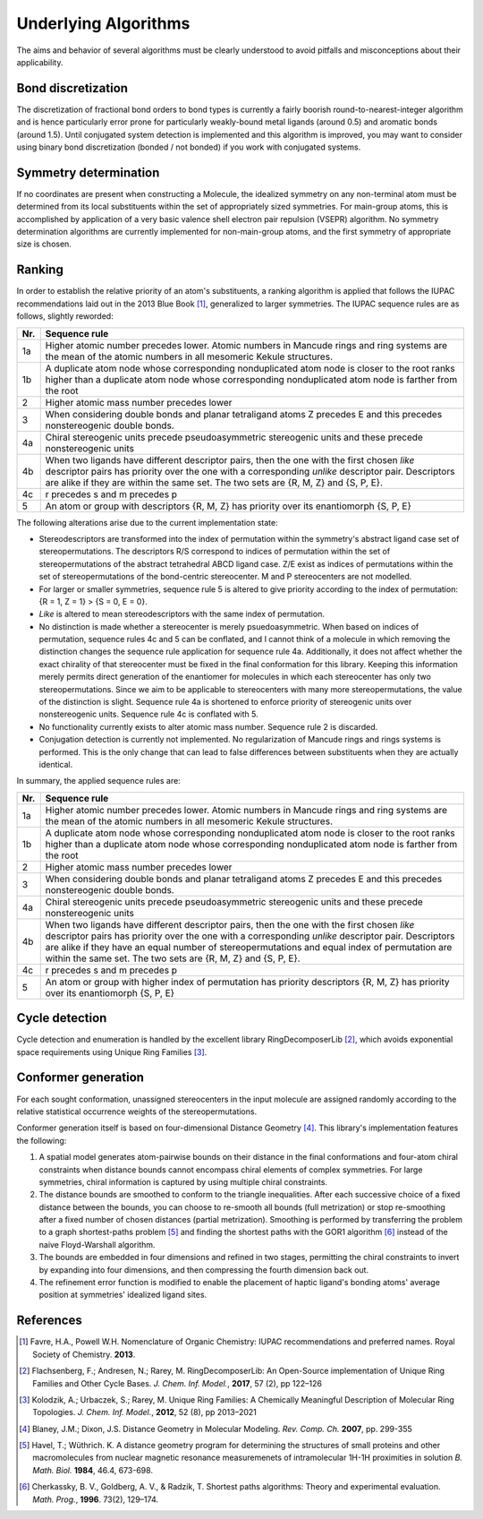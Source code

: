 =====================
Underlying Algorithms
=====================

.. role:: strikethrough
   :class: strikethrough

.. role:: green
   :class: green

The aims and behavior of several algorithms must be clearly understood to avoid
pitfalls and misconceptions about their applicability.


Bond discretization
===================
The discretization of fractional bond orders to bond types is currently a fairly
boorish round-to-nearest-integer algorithm and is hence particularly error prone
for particularly weakly-bound metal ligands (around 0.5) and aromatic bonds
(around 1.5). Until conjugated system detection is implemented and this
algorithm is improved, you may want to consider using binary bond discretization
(bonded / not bonded) if you work with conjugated systems.


Symmetry determination
======================
If no coordinates are present when constructing a Molecule, the idealized
symmetry on any non-terminal atom must be determined from its local
substituents within the set of appropriately sized symmetries. For main-group
atoms, this is accomplished by application of a very basic valence shell
electron pair repulsion (VSEPR) algorithm. No symmetry determination algorithms
are currently implemented for non-main-group atoms, and the first symmetry of
appropriate size is chosen.


Ranking
=======
In order to establish the relative priority of an atom's substituents, a ranking
algorithm is applied that follows the IUPAC recommendations laid out in the 2013
Blue Book [1]_, generalized to larger symmetries. The IUPAC sequence rules are as
follows, slightly reworded:

=== =============
Nr. Sequence rule
=== =============
1a  Higher atomic number precedes lower. Atomic numbers in Mancude rings and
    ring systems are the mean of the atomic numbers in all mesomeric Kekule
    structures.
--- -------------
1b  A duplicate atom node whose corresponding nonduplicated atom node is closer
    to the root ranks higher than a duplicate atom node whose corresponding
    nonduplicated atom node is farther from the root
--- -------------
2   Higher atomic mass number precedes lower
--- -------------
3   When considering double bonds and planar tetraligand atoms Z precedes E and
    this precedes nonstereogenic double bonds.
--- -------------
4a  Chiral stereogenic units precede pseudoasymmetric stereogenic units and
    these precede nonstereogenic units
--- -------------
4b  When two ligands have different descriptor pairs, then the one with the
    first chosen *like* descriptor pairs has priority over the one with a
    corresponding *unlike* descriptor pair. Descriptors are alike if they are
    within the same set. The two sets are {R, M, Z} and {S, P, E}.
--- -------------
4c  r precedes s and m precedes p
--- -------------
5   An atom or group with descriptors {R, M, Z} has priority over its
    enantiomorph {S, P, E}
=== =============

The following alterations arise due to the current implementation state:

- Stereodescriptors are transformed into the index of permutation within the
  symmetry's abstract ligand case set of stereopermutations. The descriptors R/S
  correspond to indices of permutation within the set of stereopermutations of
  the abstract tetrahedral ABCD ligand case. Z/E exist as indices of
  permutations within the set of stereopermutations of the bond-centric
  stereocenter. M and P stereocenters are not modelled.
- For larger or smaller symmetries, sequence rule 5 is altered to give priority
  according to the index of permutation: {R = 1, Z = 1} > {S = 0, E = 0}.
- *Like* is altered to mean stereodescriptors with the same index of
  permutation.
- No distinction is made whether a stereocenter is merely psuedoasymmetric. When
  based on indices of permutation, sequence rules 4c and 5 can be conflated, and
  I cannot think of a molecule in which removing the distinction changes the
  sequence rule application for sequence rule 4a. Additionally, 
  it does not affect whether the exact chirality of that stereocenter must be
  fixed in the final conformation for this library. Keeping this information
  merely permits direct generation of the enantiomer for molecules in which
  each stereocenter has only two stereopermutations. Since we aim to be
  applicable to stereocenters with many more stereopermutations, the value of
  the distinction is slight. Sequence rule 4a is shortened to enforce priority
  of stereogenic units over nonstereogenic units. Sequence rule 4c is conflated
  with 5.
- No functionality currently exists to alter atomic mass number. Sequence rule 2
  is discarded.
- Conjugation detection is currently not implemented. No regularization of
  Mancude rings and rings systems is performed. This is the only change that can
  lead to false differences between substituents when they are actually
  identical.

In summary, the applied sequence rules are:

=== =============
Nr. Sequence rule
=== =============
1a  Higher atomic number precedes lower. :strikethrough:`Atomic numbers in
    Mancude rings and ring systems are the mean of the atomic numbers in all
    mesomeric Kekule structures.`
--- -------------
1b  A duplicate atom node whose corresponding nonduplicated atom node is closer
    to the root ranks higher than a duplicate atom node whose corresponding
    nonduplicated atom node is farther from the root
--- -------------
2   :strikethrough:`Higher atomic mass number precedes lower`
--- -------------
3   When considering double bonds and planar tetraligand atoms Z precedes E and
    this precedes nonstereogenic double bonds.
--- -------------
4a  Chiral stereogenic units precede :strikethrough:`pseudoasymmetric
    stereogenic units and these precede` nonstereogenic units
--- -------------
4b  When two ligands have different descriptor pairs, then the one with the
    first chosen *like* descriptor pairs has priority over the one with a
    corresponding *unlike* descriptor pair. Descriptors are alike if they
    :green:`have an equal number of stereopermutations and equal index of
    permutation` :strikethrough:`are within the same set. The two sets are {R,
    M, Z} and {S, P, E}`.
--- -------------
4c  :strikethrough:`r precedes s and m precedes p`
--- -------------
5   An atom or group with :green:`higher index of permutation has priority`
    :strikethrough:`descriptors {R, M, Z} has priority over its enantiomorph {S,
    P, E}` 
=== =============


Cycle detection
===============
Cycle detection and enumeration is handled by the excellent library
RingDecomposerLib [2]_, which avoids exponential space requirements using Unique
Ring Families [3]_.

Conformer generation
====================
For each sought conformation, unassigned stereocenters in the input molecule are
assigned randomly according to the relative statistical occurrence weights of
the stereopermutations.

Conformer generation itself is based on four-dimensional Distance Geometry [4]_.
This library's implementation features the following:

1. A spatial model generates atom-pairwise bounds on their distance in the final
   conformations and four-atom chiral constraints when distance bounds cannot
   encompass chiral elements of complex symmetries. For large symmetries, chiral
   information is captured by using multiple chiral constraints.
2. The distance bounds are smoothed to conform to the triangle inequalities.
   After each successive choice of a fixed distance between the bounds, you can
   choose to re-smooth all bounds (full metrization) or stop re-smoothing after
   a fixed number of chosen distances (partial metrization). Smoothing is
   performed by transferring the problem to a graph shortest-paths problem [5]_
   and finding the shortest paths with the GOR1 algorithm [6]_ instead of the
   naive Floyd-Warshall algorithm.
3. The bounds are embedded in four dimensions and refined in two stages,
   permitting the chiral constraints to invert by expanding into four
   dimensions, and then compressing the fourth dimension back out.
4. The refinement error function is modified to enable the placement of haptic
   ligand's bonding atoms' average position at symmetries' idealized ligand
   sites.


References
==========
.. [1] Favre, H.A., Powell W.H. Nomenclature of Organic Chemistry: IUPAC
   recommendations and preferred names. Royal Society of Chemistry. **2013**.

.. [2] Flachsenberg, F.; Andresen, N.; Rarey, M. RingDecomposerLib: An
   Open-Source implementation of Unique Ring Families and Other Cycle Bases. *J.
   Chem. Inf.  Model.*, **2017**, 57 (2), pp 122–126

.. [3] Kolodzik, A.; Urbaczek, S.; Rarey, M. Unique Ring Families: A Chemically
   Meaningful Description of Molecular Ring Topologies. *J. Chem. Inf. Model.*,
   **2012**, 52 (8), pp 2013–2021

.. [4] Blaney, J.M.; Dixon, J.S. Distance Geometry in Molecular Modeling. *Rev.
   Comp. Ch.* **2007**, pp. 299-355

.. [5] Havel, T.; Wüthrich. K. A distance geometry program for determining the
   structures of small proteins and other macromolecules from nuclear magnetic
   resonance measuremenets of intramolecular 1H-1H proximities in solution *B.
   Math. Biol.* **1984**, 46.4, 673-698.

.. [6] Cherkassky, B. V., Goldberg, A. V., & Radzik, T. Shortest paths
   algorithms: Theory and experimental evaluation. *Math. Prog.*, **1996**.
   73(2), 129–174.
